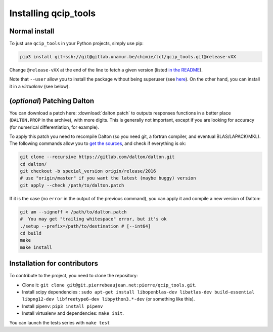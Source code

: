 =====================
Installing qcip_tools
=====================

Normal install
--------------

To just use ``qcip_tools`` in your Python projects, simply use pip:

.. code-block:: bash

    pip3 install git+ssh://git@gitlab.unamur.be/chimie/lct/qcip_tools.git@release-vXX

Change ``@release-vXX`` at the end of the line to fetch a given version (listed `in the README <https://gitlab.unamur.be/chimie/lct/qcip_tools/blob/master/README.md>`_).

Note that ``--user`` allow you to install the package without being superuser (see `here <https://pip.pypa.io/en/stable/user_guide/#user-installs>`_).
On the other hand, you can install it in a *virtualenv* (see below).


(*optional*) Patching Dalton
----------------------------

You can download a patch here: :download:`dalton.patch` to outputs responses functions in a better place (``DALTON.PROP`` in the archive), with more digits.
This is generally not important, except if you are looking for accuracy (for numerical differentiation, for example).

To apply this patch you need to recompile Dalton (so you need git, a fortran compiler, and eventual BLAS/LAPACK/MKL).
The following  commands allow you to `get the sources <https://gitlab.com/dalton/dalton>`_, and check if everything is ok:

.. code-block:: bash

  git clone --recursive https://gitlab.com/dalton/dalton.git
  cd dalton/
  git checkout -b special_version origin/release/2016
  # use "origin/master" if you want the latest (maybe buggy) version
  git apply --check /path/to/dalton.patch

If it is the case (no ``error`` in the output of the previous command), you can apply it and compile a new version of Dalton:

.. code-block:: bash

  git am --signoff < /path/to/dalton.patch
  #  You may get "trailing whitespace" error, but it's ok
  ./setup --prefix=/path/to/destination # [--int64]
  cd build
  make
  make install


Installation for contributors
-----------------------------

To contribute to the project, you need to clone the repository:

+ Clone it: ``git clone git@git.pierrebeaujean.net:pierre/qcip_tools.git``.
+ Install scipy dependencies : ``sudo apt-get install libopenblas-dev libatlas-dev build-essential libpng12-dev libfreetype6-dev libpython3.*-dev`` (or something like this).
+ Install pipenv: ``pip3 install pipenv``
+ Install virtualenv and dependencies: ``make init``.

You can launch the tests series with ``make test``
